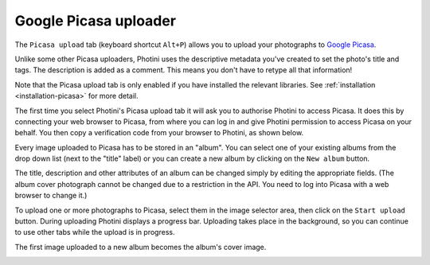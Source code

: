 .. This is part of the Photini documentation.
   Copyright (C)  2012-15  Jim Easterbrook.
   See the file ../DOC_LICENSE.txt for copying condidions.

Google Picasa uploader
======================

The ``Picasa upload`` tab (keyboard shortcut ``Alt+P``) allows you to upload your photographs to `Google Picasa <https://picasaweb.google.com/>`_.

Unlike some other Picasa uploaders, Photini uses the descriptive metadata you've created to set the photo's title and tags.
The description is added as a comment.
This means you don't have to retype all that information!

Note that the Picasa upload tab is only enabled if you have installed the relevant libraries.
See :ref:`installation <installation-picasa>` for more detail.

The first time you select Photini's Picasa upload tab it will ask you to authorise Photini to access Picasa.
It does this by connecting your web browser to Picasa, from where you can log in and give Photini permission to access Picasa on your behalf.
You then copy a verification code from your browser to Photini, as shown below.

.. image:: ../images/screenshot_25.png

Every image uploaded to Picasa has to be stored in an "album".
You can select one of your existing albums from the drop down list (next to the "title" label) or you can create a new album by clicking on the ``New album`` button.

.. image:: ../images/screenshot_26.png

.. image:: ../images/screenshot_27.png

The title, description and other attributes of an album can be changed simply by editing the appropriate fields.
(The album cover photograph cannot be changed due to a restriction in the API. You need to log into Picasa with a web browser to change it.)

.. image:: ../images/screenshot_28.png

To upload one or more photographs to Picasa, select them in the image selector area, then click on the ``Start upload`` button.
During uploading Photini displays a progress bar.
Uploading takes place in the background, so you can continue to use other tabs while the upload is in progress.

.. image:: ../images/screenshot_29.png

The first image uploaded to a new album becomes the album's cover image.

.. image:: ../images/screenshot_30.png
